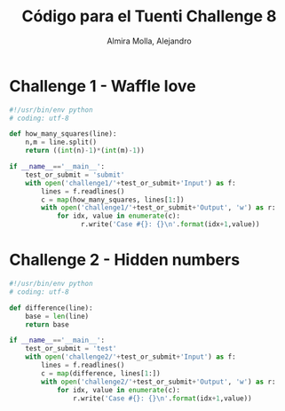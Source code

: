 # -*- mode:org; ispell-local-dictionary: "spanish" -*-
#+TITLE:     Código para el Tuenti Challenge 8
#+AUTHOR:    Almira Molla, Alejandro
#+EMAIL:     aalmiramolla@gmail.com
#+LANGUAGE:  es
#+COLUMNS: %60ITEM(Task) %Effort(E){:} %CLOCKSUM(S) %15DEADLINE %15TAGS
#+STARTUP: overview

* Challenge 1 - Waffle love
#+BEGIN_SRC python
  #!/usr/bin/env python
  # coding: utf-8

  def how_many_squares(line):
      n,m = line.split()
      return ((int(n)-1)*(int(m)-1))

  if __name__=='__main__':
      test_or_submit = 'submit'
      with open('challenge1/'+test_or_submit+'Input') as f:
          lines = f.readlines()
          c = map(how_many_squares, lines[1:])
          with open('challenge1/'+test_or_submit+'Output', 'w') as r:
              for idx, value in enumerate(c):
                    r.write('Case #{}: {}\n'.format(idx+1,value))
#+END_SRC
* Challenge 2 - Hidden numbers
#+BEGIN_SRC python
  #!/usr/bin/env python
  # coding: utf-8

  def difference(line):
      base = len(line)
      return base

  if __name__=='__main__':
      test_or_submit = 'test'
      with open('challenge2/'+test_or_submit+'Input') as f:
          lines = f.readlines()
          c = map(difference, lines[1:])
          with open('challenge2/'+test_or_submit+'Output', 'w') as r:
              for idx, value in enumerate(c):
                  r.write('Case #{}: {}\n'.format(idx+1,value))
#+END_SRC

